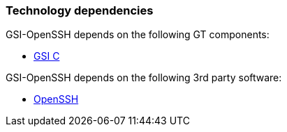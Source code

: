 [[gsiopenssh-dependencies]]
=== Technology dependencies ===

GSI-OpenSSH depends on the following GT components:

* link:../../gsic/index.html[GSI C]

GSI-OpenSSH depends on the following 3rd party software:

* http://www.openssh.org/[OpenSSH]
